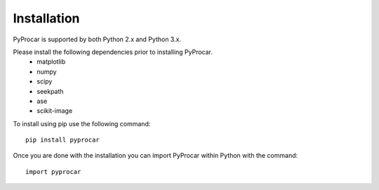 Installation
============
PyProcar is supported by both Python 2.x and Python 3.x. 

Please install the following dependencies prior to installing PyProcar. 
	* matplotlib 
	* numpy 
	* scipy 
	* seekpath 
	* ase 
	* scikit-image

To install using pip use the following command::
	
	pip install pyprocar

Once you are done with the installation you can import PyProcar within Python with the command::

	import pyprocar	